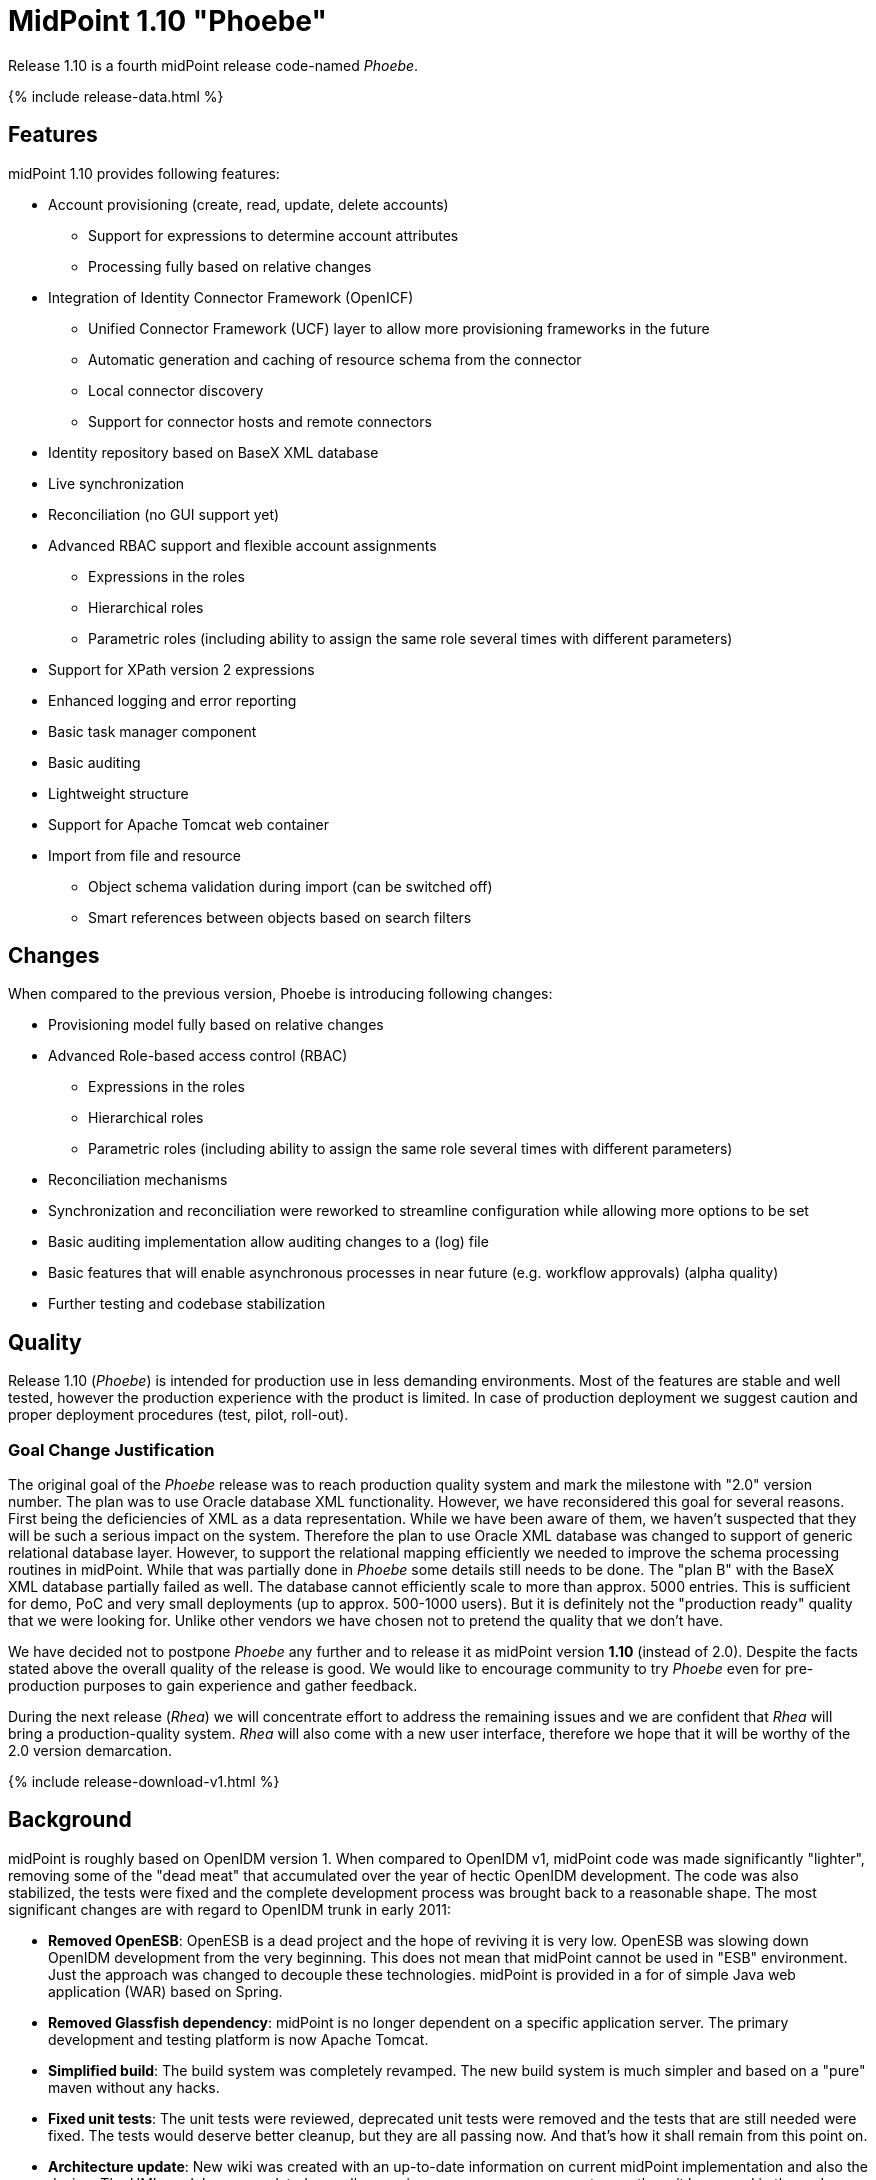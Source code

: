 = MidPoint 1.10 "Phoebe"
:page-layout: release-skeleton
:page-release-version: 1.10
:page-wiki-name: Release 1.10
:page-liquid:

Release {page-release-version} is a fourth midPoint release code-named _Phoebe_.

++++
{% include release-data.html %}
++++

== Features

midPoint 1.10 provides following features:

* Account provisioning (create, read, update, delete accounts)


** Support for expressions to determine account attributes

** Processing fully based on relative changes



* Integration of Identity Connector Framework (OpenICF)


** Unified Connector Framework (UCF) layer to allow more provisioning frameworks in the future

** Automatic generation and caching of resource schema from the connector

** Local connector discovery

** Support for connector hosts and remote connectors



* Identity repository based on BaseX XML database

* Live synchronization

* Reconciliation (no GUI support yet)

* Advanced RBAC support and flexible account assignments


** Expressions in the roles

** Hierarchical roles

** Parametric roles (including ability to assign the same role several times with different parameters)



* Support for XPath version 2 expressions

* Enhanced logging and error reporting

* Basic task manager component

* Basic auditing

* Lightweight structure

* Support for Apache Tomcat web container

* Import from file and resource


** Object schema validation during import (can be switched off)

** Smart references between objects based on search filters




== Changes

When compared to the previous version, Phoebe is introducing following changes:

* Provisioning model fully based on relative changes

* Advanced Role-based access control (RBAC)


** Expressions in the roles

** Hierarchical roles

** Parametric roles (including ability to assign the same role several times with different parameters)



* Reconciliation mechanisms

* Synchronization and reconciliation were reworked to streamline configuration while allowing more options to be set

* Basic auditing implementation allow auditing changes to a (log) file

* Basic features that will enable asynchronous processes in near future (e.g. workflow approvals) (alpha quality)

* Further testing and codebase stabilization


== Quality

Release 1.10 (_Phoebe_) is intended for production use in less demanding environments.
Most of the features are stable and well tested, however the production experience with the product is limited.
In case of production deployment we suggest caution and proper deployment procedures (test, pilot, roll-out).


=== Goal Change Justification

The original goal of the _Phoebe_ release was to reach production quality system and mark the milestone with "2.0" version number.
The plan was to use Oracle database XML functionality.
However, we have reconsidered this goal for several reasons.
First being the deficiencies of XML as a data representation.
While we have been aware of them, we haven't suspected that they will be such a serious impact on the system.
Therefore the plan to use Oracle XML database was changed to support of generic relational database layer.
However, to support the relational mapping efficiently we needed to improve the schema processing routines in midPoint.
While that was partially done in _Phoebe_ some details still needs to be done.
The "plan B" with the BaseX XML database partially failed as well.
The database cannot efficiently scale to more than approx.
5000 entries.
This is sufficient for demo, PoC and very small deployments (up to approx.
500-1000 users).
But it is definitely not the "production ready" quality that we were looking for.
Unlike other vendors we have chosen not to pretend the quality that we don't have.

We have decided not to postpone _Phoebe_ any further and to release it as midPoint version *1.10* (instead of 2.0).
Despite the facts stated above the overall quality of the release is good.
We would like to encourage community to try _Phoebe_ even for pre-production purposes to gain experience and gather feedback.

During the next release (_Rhea_) we will concentrate effort to address the remaining issues and we are confident that _Rhea_ will bring a production-quality system.
_Rhea_ will also come with a new user interface, therefore we hope that it will be worthy of the 2.0 version demarcation.


++++
{% include release-download-v1.html %}
++++

== Background

midPoint is roughly based on OpenIDM version 1. When compared to OpenIDM v1, midPoint code was made significantly "lighter", removing some of the "dead meat" that accumulated over the year of hectic OpenIDM development.
The code was also stabilized, the tests were fixed and the complete development process was brought back to a reasonable shape.
The most significant changes are with regard to OpenIDM trunk in early 2011:

* *Removed OpenESB*: OpenESB is a dead project and the hope of reviving it is very low.
OpenESB was slowing down OpenIDM development from the very beginning.
This does not mean that midPoint cannot be used in "ESB" environment.
Just the approach was changed to decouple these technologies.
midPoint is provided in a for of simple Java web application (WAR) based on Spring.

* *Removed Glassfish dependency*: midPoint is no longer dependent on a specific application server.
The primary development and testing platform is now Apache Tomcat.

* *Simplified build*: The build system was completely revamped.
The new build system is much simpler and based on a "pure" maven without any hacks.

* *Fixed unit tests*: The unit tests were reviewed, deprecated unit tests were removed and the tests that are still needed were fixed.
The tests would deserve better cleanup, but they are all passing now.
And that's how it shall remain from this point on.

* *Architecture update*: New wiki was created with an up-to-date information on current midPoint implementation and also the design.
The UML models were updated as well, removing unnecessary components exactly as it happened in the code.

* *Refactoring of vital components*: IDM Model, provisioning and repository were significantly refactored for a better code structure and improved readability.

* *Improved GUI*: The GUI has been improved for usability.

* *Error reporting*: Errors are displayed more sophisticated composite result GUI.

* *Logging*: Logging subsystem was switched to logback, has support for MDC-based subsystem marking, the log messages were cleaned up.

* *Resource Schema*: Resource schema is automatically generated.

* *Connector and Connector Host*: Connectors are described by repository objects, including generated connector schema.
Connector hosts are supported.

* *Relative change model*

* *Auditing*

* *RBAC*

For the full project background see the wiki:midPoint+History[midPoint History] page.


== Known Issues

. Sometimes it can happen if you have long time no-activity in GUI after re-login can show you screen on which it is "<partial-response> ... </ partial-response>" and the page is not displayed.
This problem is solved refresh the page.

. Before importing users from resource, you need to delete the previous import task for the same resource if it exists.

. User is sometimes redirected to a wrong UI after login.
E.g. logging in to admin GUI will result in user being logged to user GUI.
link:https://jira.evolveum.com/browse/MID-556[MID-556]

. Phantom errors may appear in the import tasks if any of the configured resource are not reachable or misconfigured.


